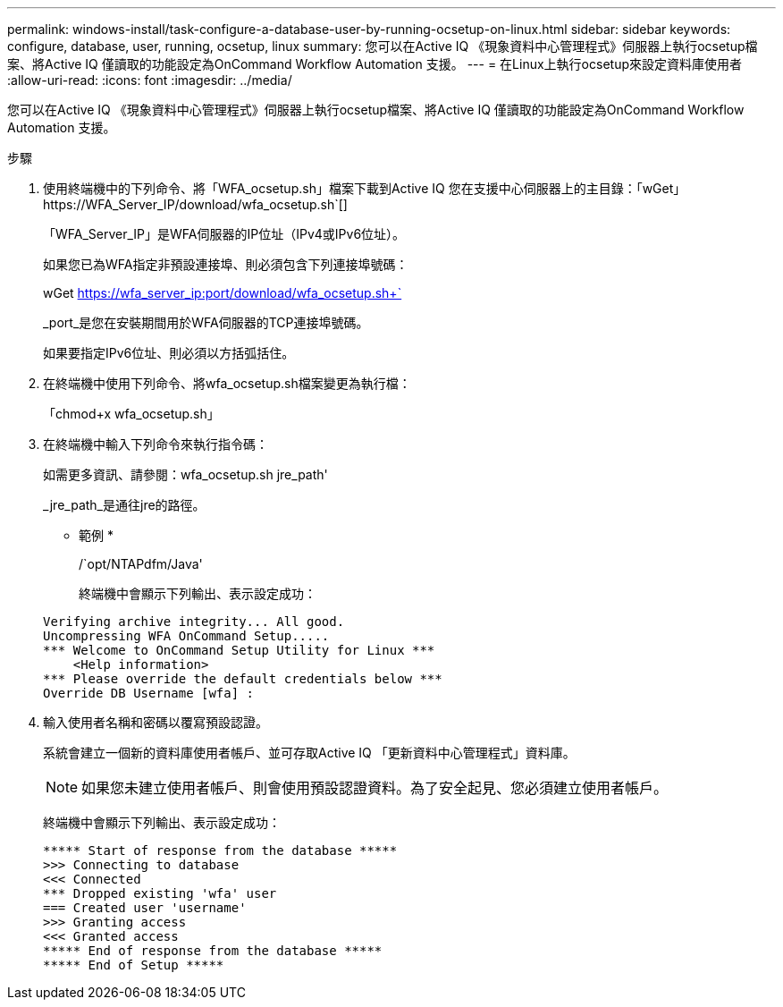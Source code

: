 ---
permalink: windows-install/task-configure-a-database-user-by-running-ocsetup-on-linux.html 
sidebar: sidebar 
keywords: configure, database, user, running, ocsetup, linux 
summary: 您可以在Active IQ 《現象資料中心管理程式》伺服器上執行ocsetup檔案、將Active IQ 僅讀取的功能設定為OnCommand Workflow Automation 支援。 
---
= 在Linux上執行ocsetup來設定資料庫使用者
:allow-uri-read: 
:icons: font
:imagesdir: ../media/


[role="lead"]
您可以在Active IQ 《現象資料中心管理程式》伺服器上執行ocsetup檔案、將Active IQ 僅讀取的功能設定為OnCommand Workflow Automation 支援。

.步驟
. 使用終端機中的下列命令、將「WFA_ocsetup.sh」檔案下載到Active IQ 您在支援中心伺服器上的主目錄：「+wGet」 https://WFA_Server_IP/download/wfa_ocsetup.sh+`[]
+
「WFA_Server_IP」是WFA伺服器的IP位址（IPv4或IPv6位址）。

+
如果您已為WFA指定非預設連接埠、則必須包含下列連接埠號碼：

+
wGet https://wfa_server_ip:port/download/wfa_ocsetup.sh+`[]

+
_port_是您在安裝期間用於WFA伺服器的TCP連接埠號碼。

+
如果要指定IPv6位址、則必須以方括弧括住。

. 在終端機中使用下列命令、將wfa_ocsetup.sh檔案變更為執行檔：
+
「chmod+x wfa_ocsetup.sh」

. 在終端機中輸入下列命令來執行指令碼：
+
如需更多資訊、請參閱：wfa_ocsetup.sh jre_path'

+
_jre_path_是通往jre的路徑。

+
* 範例 *

+
/`opt/NTAPdfm/Java'

+
終端機中會顯示下列輸出、表示設定成功：

+
[listing]
----
Verifying archive integrity... All good.
Uncompressing WFA OnCommand Setup.....
*** Welcome to OnCommand Setup Utility for Linux ***
    <Help information>
*** Please override the default credentials below ***
Override DB Username [wfa] :
----
. 輸入使用者名稱和密碼以覆寫預設認證。
+
系統會建立一個新的資料庫使用者帳戶、並可存取Active IQ 「更新資料中心管理程式」資料庫。

+

NOTE: 如果您未建立使用者帳戶、則會使用預設認證資料。為了安全起見、您必須建立使用者帳戶。

+
終端機中會顯示下列輸出、表示設定成功：

+
[listing]
----
***** Start of response from the database *****
>>> Connecting to database
<<< Connected
*** Dropped existing 'wfa' user
=== Created user 'username'
>>> Granting access
<<< Granted access
***** End of response from the database *****
***** End of Setup *****
----

